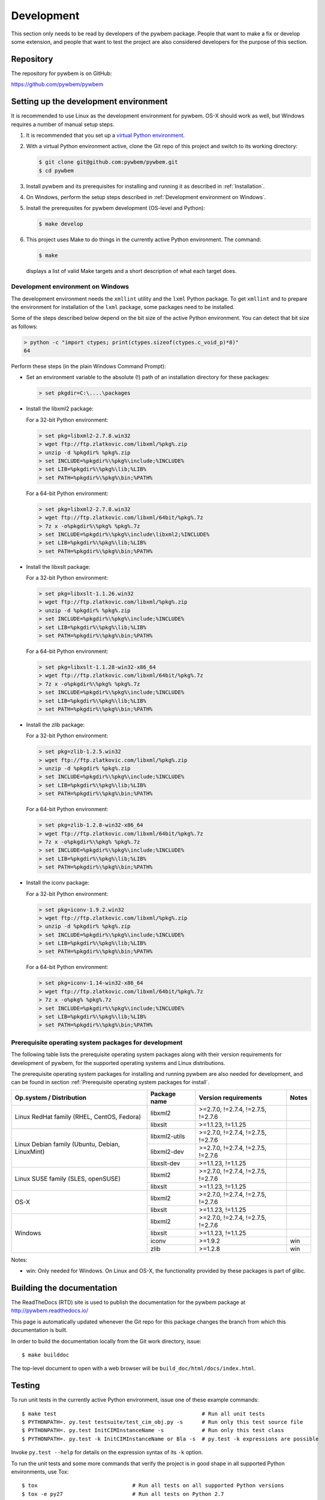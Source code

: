
.. _`Development`:

Development
===========

This section only needs to be read by developers of the pywbem package.
People that want to make a fix or develop some extension, and people that
want to test the project are also considered developers for the purpose of
this section.


.. _`Repository`:

Repository
----------

The repository for pywbem is on GitHub:

https://github.com/pywbem/pywbem


.. _`Setting up the development environment`:

Setting up the development environment
--------------------------------------

It is recommended to use Linux as the development environment for pywbem.
OS-X should work as well, but Windows requires a number of manual setup steps.

1. It is recommended that you set up a `virtual Python environment`_.

2. With a virtual Python environment active, clone the Git repo of this
   project and switch to its working directory:

   .. code-block:: bash

        $ git clone git@github.com:pywbem/pywbem.git
        $ cd pywbem

3. Install pywbem and its prerequisites for installing and running it
   as described in :ref:`Installation`.

4. On Windows, perform the setup steps described in
   :ref:`Development environment on Windows`.

5. Install the prerequsites for pywbem development (OS-level and Python):

   .. code-block:: bash

        $ make develop

6. This project uses Make to do things in the currently active Python
   environment. The command:

   .. code-block:: bash

        $ make

   displays a list of valid Make targets and a short description of what each
   target does.

.. _virtual Python environment: http://docs.python-guide.org/en/latest/dev/virtualenvs/


.. _`Development environment on Windows`:

Development environment on Windows
^^^^^^^^^^^^^^^^^^^^^^^^^^^^^^^^^^

The development environment needs the ``xmllint`` utility and the ``lxml``
Python package. To get ``xmllint`` and to prepare the environment for
installation of the ``lxml`` package, some packages need to be installed.

Some of the steps described below depend on the bit size of the active Python
environment. You can detect that bit size as follows:

.. code-block:: text

    > python -c "import ctypes; print(ctypes.sizeof(ctypes.c_void_p)*8)"
    64

Perform these steps (in the plain Windows Command Prompt):

* Set an environment variable to the absolute (!) path of an installation
  directory for these packages:

  .. code-block:: text

      > set pkgdir=C:\....\packages

* Install the libxml2 package:

  For a 32-bit Python environment:

  .. code-block:: text

      > set pkg=libxml2-2.7.8.win32
      > wget ftp://ftp.zlatkovic.com/libxml/%pkg%.zip
      > unzip -d %pkgdir% %pkg%.zip
      > set INCLUDE=%pkgdir%\%pkg%\include;%INCLUDE%
      > set LIB=%pkgdir%\%pkg%\lib;%LIB%
      > set PATH=%pkgdir%\%pkg%\bin;%PATH%

  For a 64-bit Python environment:

  .. code-block:: text

      > set pkg=libxml2-2.7.8.win32
      > wget ftp://ftp.zlatkovic.com/libxml/64bit/%pkg%.7z
      > 7z x -o%pkgdir%\%pkg% %pkg%.7z
      > set INCLUDE=%pkgdir%\%pkg%\include\libxml2;%INCLUDE%
      > set LIB=%pkgdir%\%pkg%\lib;%LIB%
      > set PATH=%pkgdir%\%pkg%\bin;%PATH%

* Install the libxslt package:

  For a 32-bit Python environment:

  .. code-block:: text

      > set pkg=libxslt-1.1.26.win32
      > wget ftp://ftp.zlatkovic.com/libxml/%pkg%.zip
      > unzip -d %pkgdir% %pkg%.zip
      > set INCLUDE=%pkgdir%\%pkg%\include;%INCLUDE%
      > set LIB=%pkgdir%\%pkg%\lib;%LIB%
      > set PATH=%pkgdir%\%pkg%\bin;%PATH%

  For a 64-bit Python environment:

  .. code-block:: text

      > set pkg=libxslt-1.1.28-win32-x86_64
      > wget ftp://ftp.zlatkovic.com/libxml/64bit/%pkg%.7z
      > 7z x -o%pkgdir%\%pkg% %pkg%.7z
      > set INCLUDE=%pkgdir%\%pkg%\include;%INCLUDE%
      > set LIB=%pkgdir%\%pkg%\lib;%LIB%
      > set PATH=%pkgdir%\%pkg%\bin;%PATH%

* Install the zlib package:

  For a 32-bit Python environment:

  .. code-block:: text

      > set pkg=zlib-1.2.5.win32
      > wget ftp://ftp.zlatkovic.com/libxml/%pkg%.zip
      > unzip -d %pkgdir% %pkg%.zip
      > set INCLUDE=%pkgdir%\%pkg%\include;%INCLUDE%
      > set LIB=%pkgdir%\%pkg%\lib;%LIB%
      > set PATH=%pkgdir%\%pkg%\bin;%PATH%

  For a 64-bit Python environment:

  .. code-block:: text

      > set pkg=zlib-1.2.8-win32-x86_64
      > wget ftp://ftp.zlatkovic.com/libxml/64bit/%pkg%.7z
      > 7z x -o%pkgdir%\%pkg% %pkg%.7z
      > set INCLUDE=%pkgdir%\%pkg%\include;%INCLUDE%
      > set LIB=%pkgdir%\%pkg%\lib;%LIB%
      > set PATH=%pkgdir%\%pkg%\bin;%PATH%

* Install the iconv package:

  For a 32-bit Python environment:

  .. code-block:: text

      > set pkg=iconv-1.9.2.win32
      > wget ftp://ftp.zlatkovic.com/libxml/%pkg%.zip
      > unzip -d %pkgdir% %pkg%.zip
      > set INCLUDE=%pkgdir%\%pkg%\include;%INCLUDE%
      > set LIB=%pkgdir%\%pkg%\lib;%LIB%
      > set PATH=%pkgdir%\%pkg%\bin;%PATH%

  For a 64-bit Python environment:

  .. code-block:: text

      > set pkg=iconv-1.14-win32-x86_64
      > wget ftp://ftp.zlatkovic.com/libxml/64bit/%pkg%.7z
      > 7z x -o%pkg% %pkg%.7z
      > set INCLUDE=%pkgdir%\%pkg%\include;%INCLUDE%
      > set LIB=%pkgdir%\%pkg%\lib;%LIB%
      > set PATH=%pkgdir%\%pkg%\bin;%PATH%


.. _`Prerequisite operating system packages for development`:

Prerequisite operating system packages for development
^^^^^^^^^^^^^^^^^^^^^^^^^^^^^^^^^^^^^^^^^^^^^^^^^^^^^^

The following table lists the prerequisite operating system packages along with
their version requirements for development of pywbem, for the supported
operating systems and Linux distributions.

The prerequisite operating system packages for installing and running pywbem
are also needed for development, and can be found in section
:ref:`Prerequisite operating system packages for install`.

+--------------------------+--------------------+----------------------+-------+
| Op.system / Distribution | Package name       | Version requirements | Notes |
+==========================+====================+======================+=======+
| Linux RedHat family      | libxml2            | >=2.7.0, !=2.7.4,    |       |
| (RHEL, CentOS, Fedora)   |                    | !=2.7.5, !=2.7.6     |       |
|                          +--------------------+----------------------+-------+
|                          | libxslt            | >=1.1.23, !=1.1.25   |       |
+--------------------------+--------------------+----------------------+-------+
| Linux Debian family      | libxml2-utils      | >=2.7.0, !=2.7.4,    |       |
| (Ubuntu, Debian,         |                    | !=2.7.5, !=2.7.6     |       |
| LinuxMint)               +--------------------+----------------------+-------+
|                          | libxml2-dev        | >=2.7.0, !=2.7.4,    |       |
|                          |                    | !=2.7.5, !=2.7.6     |       |
|                          +--------------------+----------------------+-------+
|                          | libxslt-dev        | >=1.1.23, !=1.1.25   |       |
+--------------------------+--------------------+----------------------+-------+
| Linux SUSE family        | libxml2            | >=2.7.0, !=2.7.4,    |       |
| (SLES, openSUSE)         |                    | !=2.7.5, !=2.7.6     |       |
|                          +--------------------+----------------------+-------+
|                          | libxslt            | >=1.1.23, !=1.1.25   |       |
+--------------------------+--------------------+----------------------+-------+
| OS-X                     | libxml2            | >=2.7.0, !=2.7.4,    |       |
|                          |                    | !=2.7.5, !=2.7.6     |       |
|                          +--------------------+----------------------+-------+
|                          | libxslt            | >=1.1.23, !=1.1.25   |       |
+--------------------------+--------------------+----------------------+-------+
| Windows                  | libxml2            | >=2.7.0, !=2.7.4,    |       |
|                          |                    | !=2.7.5, !=2.7.6     |       |
|                          +--------------------+----------------------+-------+
|                          | libxslt            | >=1.1.23, !=1.1.25   |       |
|                          +--------------------+----------------------+-------+
|                          | iconv              | >=1.9.2              | win   |
|                          +--------------------+----------------------+-------+
|                          | zlib               | >=1.2.8              | win   |
+--------------------------+--------------------+----------------------+-------+

Notes:

* win: Only needed for Windows. On Linux and OS-X, the functionality provided
  by these packages is part of glibc.

.. _`Building the documentation`:

Building the documentation
--------------------------

The ReadTheDocs (RTD) site is used to publish the documentation for the
pywbem package at http://pywbem.readthedocs.io/

This page is automatically updated whenever the Git repo for this package
changes the branch from which this documentation is built.

In order to build the documentation locally from the Git work directory, issue:

::

    $ make builddoc

The top-level document to open with a web browser will be
``build_doc/html/docs/index.html``.


.. _`Testing`:

Testing
-------

To run unit tests in the currently active Python environment, issue one of
these example commands:

::

    $ make test                                              # Run all unit tests
    $ PYTHONPATH=. py.test testsuite/test_cim_obj.py -s      # Run only this test source file
    $ PYTHONPATH=. py.test InitCIMInstanceName -s            # Run only this test class
    $ PYTHONPATH=. py.test -k InitCIMInstanceName or Bla -s  # py.test -k expressions are possible

Invoke ``py.test --help`` for details on the expression syntax of its ``-k``
option.

To run the unit tests and some more commands that verify the project is in good
shape in all supported Python environments, use Tox:

::

    $ tox                              # Run all tests on all supported Python versions
    $ tox -e py27                      # Run all tests on Python 2.7


.. _`Updating the DMTF MOF Test Schema`:

Updating the DMTF MOF Test Schema
---------------------------------

Pywbem uses DMTF CIM Schemas in its CI testing.  The schema used is stored in
the form received from the DMTF in the directory ``testsuite/schema`` and is
expanded and compiled in ``testsuite/test_mof_compiler.py`` as part of the
tests.

Since the DMTF regularly updates the schema, the pywbem project tries to stay
up-to-date with the current schema. At the same time, earlier schemas can be
used for testing also by changing the definitions for the dmtf schema to be
tested.

The schema used for testing can be modified by modifying the test file:

::

    testsuite/dmtf_mof_schema_def.py

Detailed information on this process is in ``testsuite/dmtf_mof_schema_def.py``

.. _`Developing Ipython Notebooks`:

Developing PyWBEM Ipython Documentation Notebooks
-------------------------------------------------

The pywbem developers are using ipython notebooks to demonstrate the use of
pywbem.  Today we generally have one notebook per operation or group of
operations including definition of the operation, references back to the
pywbem documentation, and one or more examples  (hopefully examples that
will actually execute against a wbem server)

These can easily be extended or supplemented using a local ipython or
jupyter server by:

1. Install ipython or Jupyter software using pip or pip3. The notebook server
may be installed as root or within a python virtual environment. For example:

::

   $ sudo pip install ipython
   or
   $ sudo pip3 install ipython
   or
   $ sudo pip install jupyter

The notebook server may be installed as root or within a python virtual
environment.

2. Start the local ipython/jupyter notebook server in the notebook directory
(`pywbem/docs/notebooks`) referencing that directory in the command line
call:

::

  $ ipython notebook docs/notebooks
  or
  $ jupyter notebook docs/notebooks

This will start the local ipython/juypter notebook server and on the first page
displayed in your web browser all existing pywbem ipython notebooks will be
available for editing. New ones can be created using the commands on that
ipython server web page.

New and changed notebooks must go through the same contribution process as other
components of pywbem to be integrated into the github repository.

.. _`Contributing`:

Contributing
------------

Third party contributions to this project are welcome!

In order to contribute, create a `Git pull request`_, considering this:

.. _Git pull request: https://help.github.com/articles/using-pull-requests/

* Test is required.
* Each commit should only contain one "logical" change.
* A "logical" change should be put into one commit, and not split over multiple
  commits.
* Large new features should be split into stages.
* The commit message should not only summarize what you have done, but explain
  why the change is useful.
* The commit message must follow the format explained below.

What comprises a "logical" change is subject to sound judgement. Sometimes, it
makes sense to produce a set of commits for a feature (even if not large).
For example, a first commit may introduce a (presumably) compatible API change
without exploitation of that feature. With only this commit applied, it should
be demonstrable that everything is still working as before. The next commit may
be the exploitation of the feature in other components.

For further discussion of good and bad practices regarding commits, see:

* `OpenStack Git Commit Good Practice`_
* `How to Get Your Change Into the Linux Kernel`_

.. _OpenStack Git Commit Good Practice: https://wiki.openstack.org/wiki/GitCommitMessages
.. _How to Get Your Change Into the Linux Kernel: https://www.kernel.org/doc/Documentation/SubmittingPatches
